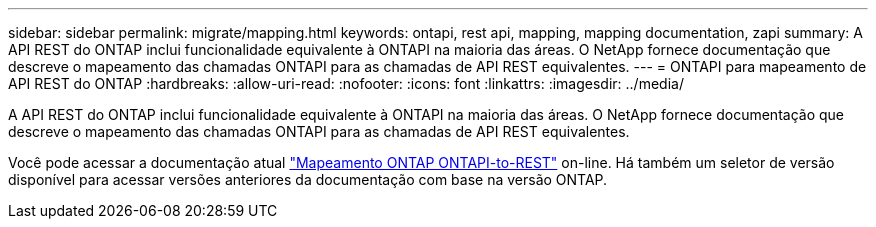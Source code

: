 ---
sidebar: sidebar 
permalink: migrate/mapping.html 
keywords: ontapi, rest api, mapping, mapping documentation, zapi 
summary: A API REST do ONTAP inclui funcionalidade equivalente à ONTAPI na maioria das áreas. O NetApp fornece documentação que descreve o mapeamento das chamadas ONTAPI para as chamadas de API REST equivalentes. 
---
= ONTAPI para mapeamento de API REST do ONTAP
:hardbreaks:
:allow-uri-read: 
:nofooter: 
:icons: font
:linkattrs: 
:imagesdir: ../media/


[role="lead"]
A API REST do ONTAP inclui funcionalidade equivalente à ONTAPI na maioria das áreas. O NetApp fornece documentação que descreve o mapeamento das chamadas ONTAPI para as chamadas de API REST equivalentes.

Você pode acessar a documentação atual https://docs.netapp.com/us-en/ontap-restmap/["Mapeamento ONTAP ONTAPI-to-REST"^] on-line. Há também um seletor de versão disponível para acessar versões anteriores da documentação com base na versão ONTAP.
